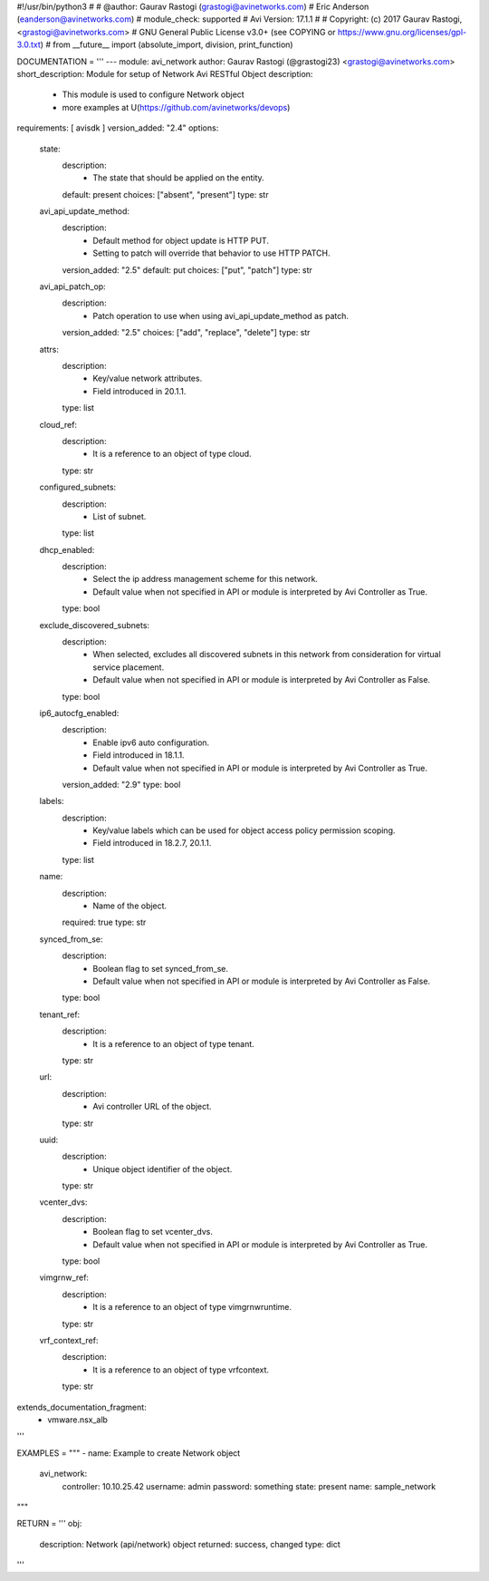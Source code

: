 #!/usr/bin/python3
#
# @author: Gaurav Rastogi (grastogi@avinetworks.com)
#          Eric Anderson (eanderson@avinetworks.com)
# module_check: supported
# Avi Version: 17.1.1
#
# Copyright: (c) 2017 Gaurav Rastogi, <grastogi@avinetworks.com>
# GNU General Public License v3.0+ (see COPYING or https://www.gnu.org/licenses/gpl-3.0.txt)
#
from __future__ import (absolute_import, division, print_function)


DOCUMENTATION = '''
---
module: avi_network
author: Gaurav Rastogi (@grastogi23) <grastogi@avinetworks.com>
short_description: Module for setup of Network Avi RESTful Object
description:
    - This module is used to configure Network object
    - more examples at U(https://github.com/avinetworks/devops)
requirements: [ avisdk ]
version_added: "2.4"
options:
    state:
        description:
            - The state that should be applied on the entity.
        default: present
        choices: ["absent", "present"]
        type: str
    avi_api_update_method:
        description:
            - Default method for object update is HTTP PUT.
            - Setting to patch will override that behavior to use HTTP PATCH.
        version_added: "2.5"
        default: put
        choices: ["put", "patch"]
        type: str
    avi_api_patch_op:
        description:
            - Patch operation to use when using avi_api_update_method as patch.
        version_added: "2.5"
        choices: ["add", "replace", "delete"]
        type: str
    attrs:
        description:
            - Key/value network attributes.
            - Field introduced in 20.1.1.
        type: list
    cloud_ref:
        description:
            - It is a reference to an object of type cloud.
        type: str
    configured_subnets:
        description:
            - List of subnet.
        type: list
    dhcp_enabled:
        description:
            - Select the ip address management scheme for this network.
            - Default value when not specified in API or module is interpreted by Avi Controller as True.
        type: bool
    exclude_discovered_subnets:
        description:
            - When selected, excludes all discovered subnets in this network from consideration for virtual service placement.
            - Default value when not specified in API or module is interpreted by Avi Controller as False.
        type: bool
    ip6_autocfg_enabled:
        description:
            - Enable ipv6 auto configuration.
            - Field introduced in 18.1.1.
            - Default value when not specified in API or module is interpreted by Avi Controller as True.
        version_added: "2.9"
        type: bool
    labels:
        description:
            - Key/value labels which can be used for object access policy permission scoping.
            - Field introduced in 18.2.7, 20.1.1.
        type: list
    name:
        description:
            - Name of the object.
        required: true
        type: str
    synced_from_se:
        description:
            - Boolean flag to set synced_from_se.
            - Default value when not specified in API or module is interpreted by Avi Controller as False.
        type: bool
    tenant_ref:
        description:
            - It is a reference to an object of type tenant.
        type: str
    url:
        description:
            - Avi controller URL of the object.
        type: str
    uuid:
        description:
            - Unique object identifier of the object.
        type: str
    vcenter_dvs:
        description:
            - Boolean flag to set vcenter_dvs.
            - Default value when not specified in API or module is interpreted by Avi Controller as True.
        type: bool
    vimgrnw_ref:
        description:
            - It is a reference to an object of type vimgrnwruntime.
        type: str
    vrf_context_ref:
        description:
            - It is a reference to an object of type vrfcontext.
        type: str
extends_documentation_fragment:
    - vmware.nsx_alb
'''

EXAMPLES = """
- name: Example to create Network object
  avi_network:
    controller: 10.10.25.42
    username: admin
    password: something
    state: present
    name: sample_network
"""

RETURN = '''
obj:
    description: Network (api/network) object
    returned: success, changed
    type: dict
'''


